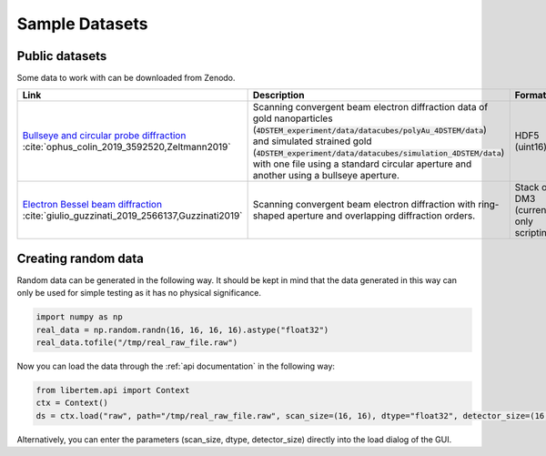 ================
Sample Datasets
================

Public datasets
~~~~~~~~~~~~~~~~

Some data to work with can be downloaded from Zenodo.

+-----------------------------------------------------+-------------------------------------------------------------------+-----------------+---------------------+--------+
| Link                                                | Description                                                       | Format          | Dimension           | Size   |
+=====================================================+===================================================================+=================+=====================+========+
| `Bullseye and circular probe diffraction`_          | Scanning convergent beam electron diffraction data                | HDF5 (uint16)   | 4D                  | 2.1 GB |
| :cite:`ophus_colin_2019_3592520,Zeltmann2019`       | of gold nanoparticles                                             |                 |                     |        |
|                                                     | (:code:`4DSTEM_experiment/data/datacubes/polyAu_4DSTEM/data`)     |                 | (100, 84, 250, 250) |        |
|                                                     | and simulated strained gold                                       |                 |                     |        |
|                                                     | (:code:`4DSTEM_experiment/data/datacubes/simulation_4DSTEM/data`) |                 |                     |        |
|                                                     | with one file using a standard circular aperture and another      |                 |                     |        |
|                                                     | using a bullseye aperture.                                        |                 |                     |        |
+-----------------------------------------------------+-------------------------------------------------------------------+-----------------+---------------------+--------+
| `Electron Bessel beam diffraction`_                 | Scanning convergent beam electron diffraction with ring-shaped    | Stack of DM3    | 3D                  | 2.6 GB |
| :cite:`giulio_guzzinati_2019_2566137,Guzzinati2019` | aperture and overlapping diffraction orders.                      | (currently only |                     |        |
|                                                     |                                                                   | scripting)      |                     |        |
+-----------------------------------------------------+-------------------------------------------------------------------+-----------------+---------------------+--------+

Creating random data
~~~~~~~~~~~~~~~~~~~~~~~

Random data can be generated in the following way. It should be kept in mind
that the data generated in this way can only be used for simple testing as it
has no physical significance.

.. code-block:: python
      
    import numpy as np
    real_data = np.random.randn(16, 16, 16, 16).astype("float32")
    real_data.tofile("/tmp/real_raw_file.raw")

Now you can load the data through the :ref:`api documentation` in the following way:

.. code-block:: python
    
    from libertem.api import Context
    ctx = Context()
    ds = ctx.load("raw", path="/tmp/real_raw_file.raw", scan_size=(16, 16), dtype="float32", detector_size=(16, 16))
    
Alternatively, you can enter the parameters (scan_size, dtype, detector_size)
directly into the load dialog of the GUI.

.. _`Bullseye and circular probe diffraction`: https://zenodo.org/record/3592520
.. _`Electron Bessel beam diffraction`: https://zenodo.org/record/2566137

